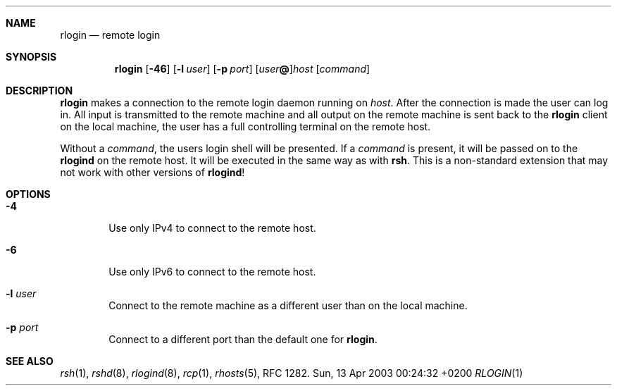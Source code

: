 .Dd Sun, 13 Apr 2003 00:24:32 +0200
.Dt RLOGIN 1
.Sh NAME
.Nm rlogin
.Nd remote login
.Sh SYNOPSIS
.Nm
.Op Fl 46
.Op Fl l Ar user
.Op Fl p Ar port
.Op Ar user Ns Li @ Ns
.Ar host
.Op Ar command
.Sh DESCRIPTION
.Nm
makes a connection to the remote login daemon running on
.Ar host .
After the connection is made the user can log in.
All input is transmitted to the remote machine and all
output on the remote machine is sent back to the
.Nm
client on the local machine,
the user has a full controlling terminal on the remote host.
.Pp
Without a
.Ar command ,
the users login shell will be presented.
If a
.Ar command
is present, it will be passed on to the
.Nm rlogind
on the remote host.
It will be executed in the same way as with
.Nm rsh .
This is a non-standard extension that may not work with other versions of
.Nm rlogind !
.Sh OPTIONS
.Bl -tag -width flag
.It Fl 4
Use only IPv4 to connect to the remote host.
.It Fl 6
Use only IPv6 to connect to the remote host.
.It Fl l Ar user
Connect to the remote machine as a different user than on the local machine.
.It Fl p Ar port
Connect to a different port than the default one for
.Nm .
.El
.Sh SEE ALSO
.Xr rsh 1 ,
.Xr rshd 8 ,
.Xr rlogind 8 ,
.Xr rcp 1 ,
.Xr rhosts 5 ,
RFC 1282.
